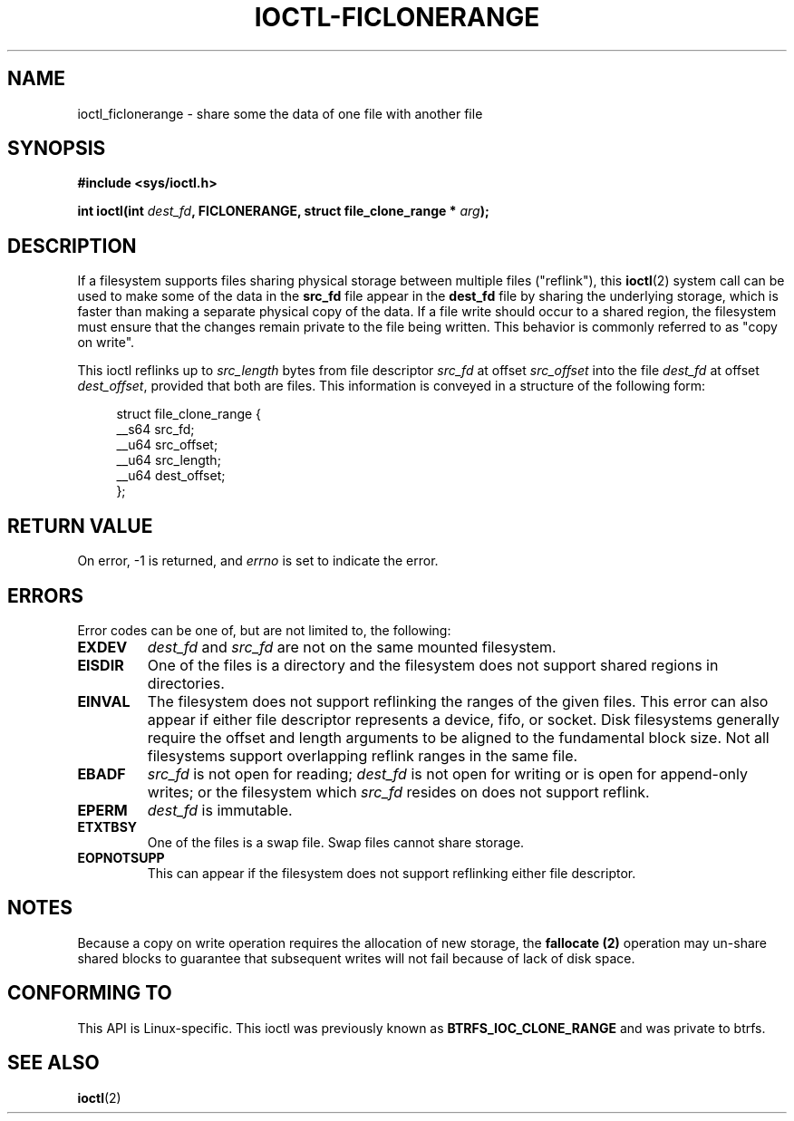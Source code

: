 .\" Copyright (C) 2015 Oracle.  All rights reserved.
.\"
.\" %%%LICENSE_START(VERBATIM)
.\" This program is free software; you can redistribute it and/or
.\" modify it under the terms of the GNU General Public License as
.\" published by the Free Software Foundation.
.\"
.\" This program is distributed in the hope that it would be useful,
.\" but WITHOUT ANY WARRANTY; without even the implied warranty of
.\" MERCHANTABILITY or FITNESS FOR A PARTICULAR PURPOSE.  See the
.\" GNU General Public License for more details.
.\"
.\" You should have received a copy of the GNU General Public License
.\" along with this program; if not, write the Free Software Foundation,
.\" Inc.,  51 Franklin St, Fifth Floor, Boston, MA  02110-1301  USA
.\" %%%LICENSE_END
.TH IOCTL-FICLONERANGE 2 2015-12-15 "Linux" "Linux Programmer's Manual"
.SH NAME
ioctl_ficlonerange \- share some the data of one file with another file
.SH SYNOPSIS
.br
.B #include <sys/ioctl.h>
.sp
.BI "int ioctl(int " dest_fd ", FICLONERANGE, struct file_clone_range * " arg );
.SH DESCRIPTION
If a filesystem supports files sharing physical storage between multiple
files ("reflink"), this
.BR ioctl (2)
system call can be used to make some of the data in the
.B src_fd
file appear in the
.B dest_fd
file by sharing the underlying storage, which is faster than making a separate
physical copy of the data.  If a file write should occur to a shared region,
the filesystem must ensure that the changes remain private to the file being
written.  This behavior is commonly referred to as "copy on write".

This ioctl reflinks up to
.IR src_length
bytes from file descriptor
.IR src_fd
at offset
.IR src_offset
into the file
.IR dest_fd
at offset
.IR dest_offset ",
provided that both are files.  This information is conveyed in a structure of
the following form:
.in +4n
.nf

struct file_clone_range {
        __s64 src_fd;
        __u64 src_offset;
        __u64 src_length;
        __u64 dest_offset;
};

.fi
.in
.SH RETURN VALUE
On error, \-1 is returned, and
.I errno
is set to indicate the error.
.PP
.SH ERRORS
Error codes can be one of, but are not limited to, the following:
.TP
.B EXDEV
.IR dest_fd " and " src_fd
are not on the same mounted filesystem.
.TP
.B EISDIR
One of the files is a directory and the filesystem does not support shared
regions in directories.
.TP
.B EINVAL
The filesystem does not support reflinking the ranges of the given files.  This
error can also appear if either file descriptor represents a device, fifo, or
socket.  Disk filesystems generally require the offset and length arguments
to be aligned to the fundamental block size.  Not all filesystems support
overlapping reflink ranges in the same file.
.TP
.B EBADF
.IR src_fd
is not open for reading;
.IR dest_fd
is not open for writing or is open for append-only writes; or the filesystem
which
.IR src_fd
resides on does not support reflink.
.TP
.B EPERM
.IR dest_fd
is immutable.
.TP
.B ETXTBSY
One of the files is a swap file.  Swap files cannot share storage.
.TP
.B EOPNOTSUPP
This can appear if the filesystem does not support reflinking either file
descriptor.
.SH NOTES
Because a copy on write operation requires the allocation of new storage, the
.B fallocate (2)
operation may un-share shared blocks to guarantee that subsequent writes will
not fail because of lack of disk space.
.SH CONFORMING TO
This API is Linux-specific.  This ioctl was previously known as
.B BTRFS_IOC_CLONE_RANGE
and was private to btrfs.
.fi
.in
.SH SEE ALSO
.BR ioctl (2)
